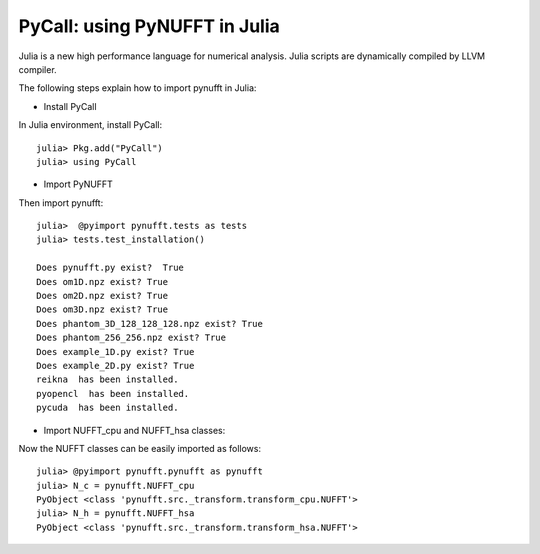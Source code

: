 PyCall: using PyNUFFT in Julia
==============================
Julia is a new high performance language for numerical analysis. 
Julia scripts are dynamically compiled by LLVM compiler. 

The following steps explain how to import pynufft in Julia:

- Install PyCall   

In Julia environment, install PyCall::

   julia> Pkg.add("PyCall")
   julia> using PyCall

- Import PyNUFFT

Then import pynufft::

   julia>  @pyimport pynufft.tests as tests
   julia> tests.test_installation()

   Does pynufft.py exist?  True
   Does om1D.npz exist? True
   Does om2D.npz exist? True
   Does om3D.npz exist? True
   Does phantom_3D_128_128_128.npz exist? True
   Does phantom_256_256.npz exist? True
   Does example_1D.py exist? True
   Does example_2D.py exist? True
   reikna  has been installed.
   pyopencl  has been installed.
   pycuda  has been installed.

- Import NUFFT_cpu and NUFFT_hsa classes:

Now the NUFFT classes can be easily imported as follows::

   julia> @pyimport pynufft.pynufft as pynufft
   julia> N_c = pynufft.NUFFT_cpu
   PyObject <class 'pynufft.src._transform.transform_cpu.NUFFT'>
   julia> N_h = pynufft.NUFFT_hsa
   PyObject <class 'pynufft.src._transform.transform_hsa.NUFFT'>

 
    
